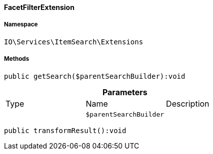 :table-caption!:
:example-caption!:
:source-highlighter: prettify
:sectids!:

[[io__facetfilterextension]]
==== FacetFilterExtension





===== Namespace

`IO\Services\ItemSearch\Extensions`






===== Methods

[source%nowrap, php]
----

public getSearch($parentSearchBuilder):void

----

    







.*Parameters*
|===
|Type |Name |Description
|
a|`$parentSearchBuilder`
|
|===


[source%nowrap, php]
----

public transformResult():void

----

    







